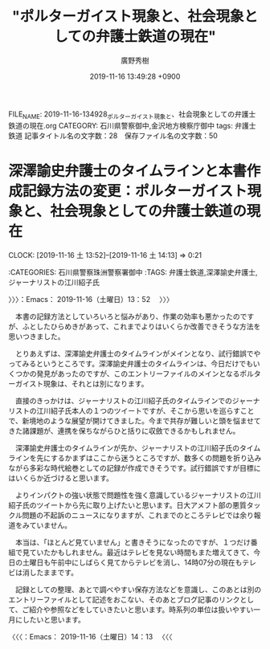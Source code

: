 #+TITLE: "ポルターガイスト現象と、社会現象としての弁護士鉄道の現在"
#+AUTHOR: 廣野秀樹
#+EMAIL:  hirono2013k@gmail.com
#+DATE: 2019-11-16 13:49:28 +0900
FILE_NAME: 2019-11-16-134928_ポルターガイスト現象と、社会現象としての弁護士鉄道の現在.org
CATEGORY: 石川県警察御中,金沢地方検察庁御中
tags: 弁護士鉄道
記事タイトル名の文字数：28　保存ファイル名の文字数：50
#+STARTUP: showeverything


* 深澤諭史弁護士のタイムラインと本書作成記録方法の変更：ポルターガイスト現象と、社会現象としての弁護士鉄道の現在
  CLOCK: [2019-11-16 土 13:52]--[2019-11-16 土 14:13] =>  0:21

:CATEGORIES: 石川県警察珠洲警察署御中
:TAGS: 弁護士鉄道,深澤諭史弁護士,ジャーナリストの江川紹子氏

〉〉〉：Emacs： 2019-11-16（土曜日）13：52　 〉〉〉

　本書の記録方法としていろいろと悩みがあり、作業の効率も悪かったのですが、ふとしたひらめきがあって、これまでよりはいくらか改善できそうな方法を思いつきました。

　とりあえずは、深澤諭史弁護士のタイムラインがメインとなり、試行錯誤でやってみるというところです。深澤諭史弁護士のタイムラインは、今日だけでもいくつかの発見があったのですが、このエントリーファイルのメインとなるポルターガイスト現象は、それとは別になります。

　直接のきっかけは、ジャーナリストの江川紹子氏のタイムラインでのジャーナリストの江川紹子氏本人の１つのツイートですが、そこから思いを巡らすことで、新境地のような展望が開けてきました。今まで共存が難しいと頭を悩ませてきた諸課題が、連携を保ちながらひと括りに収斂できるかもしれません。

　深澤諭史弁護士のタイムラインが先か、ジャーナリストの江川紹子氏のタイムラインを先にするかまずはここから迷うところですが、数多くの問題を折り込みながら多彩な時代絵巻としての記録が作成できそうです。試行錯誤ですが目標にはいくらか近づけると思います。

　よりインパクトの強い状態で問題性を強く意識しているジャーナリストの江川紹子氏のツイートから先に取り上げたいと思います。日大アメフト部の悪質タックル問題の不起訴のニュースになりますが、これまでのところテレビでは余り報道をみていません。

　本当は、「ほとんど見ていません」と書きそうになったのですが、１つだけ番組で見ていたかもしれません。最近はテレビを見ない時間もまた増えてきて、今日の土曜日も午前中にしばらく見てからテレビを消し、14時07分の現在もテレビは消したままです。

　記録としての整理、あとで調べやすい保存方法などを意識し、このあとは別のエントリーファイルとして記述をおこない、そのあとブログ記事のリンクとして、ご紹介や参照などをしていきたいと思います。時系列の単位は扱いやすい一月にしたいと思います。

〈〈〈：Emacs： 2019-11-16（土曜日）14：13 　〈〈〈


